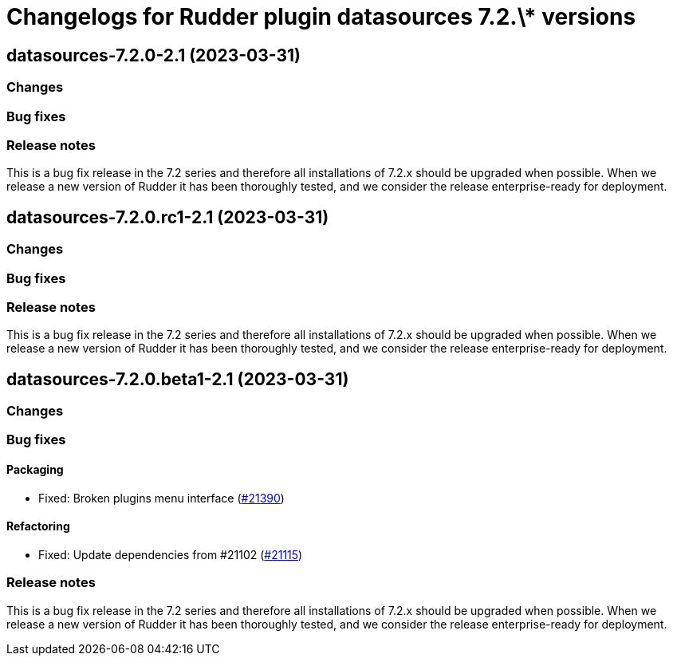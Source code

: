 = Changelogs for Rudder plugin datasources 7.2.\* versions

== datasources-7.2.0-2.1 (2023-03-31)

=== Changes


=== Bug fixes

=== Release notes

This is a bug fix release in the 7.2 series and therefore all installations of 7.2.x should be upgraded when possible. When we release a new version of Rudder it has been thoroughly tested, and we consider the release enterprise-ready for deployment.

== datasources-7.2.0.rc1-2.1 (2023-03-31)

=== Changes


=== Bug fixes

=== Release notes

This is a bug fix release in the 7.2 series and therefore all installations of 7.2.x should be upgraded when possible. When we release a new version of Rudder it has been thoroughly tested, and we consider the release enterprise-ready for deployment.

== datasources-7.2.0.beta1-2.1 (2023-03-31)

=== Changes


=== Bug fixes

==== Packaging

* Fixed: Broken plugins menu interface
    (https://issues.rudder.io/issues/21390[#21390])

==== Refactoring

* Fixed: Update dependencies from #21102
    (https://issues.rudder.io/issues/21115[#21115])

=== Release notes

This is a bug fix release in the 7.2 series and therefore all installations of 7.2.x should be upgraded when possible. When we release a new version of Rudder it has been thoroughly tested, and we consider the release enterprise-ready for deployment.

